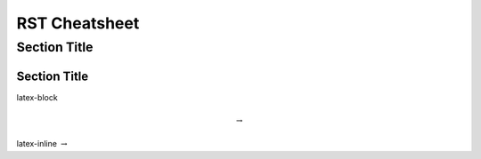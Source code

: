 RST Cheatsheet
==============

===============
 Section Title
===============

---------------
 Section Title
---------------


latex-block

.. math::

   \to


latex-inline :math:`\to`